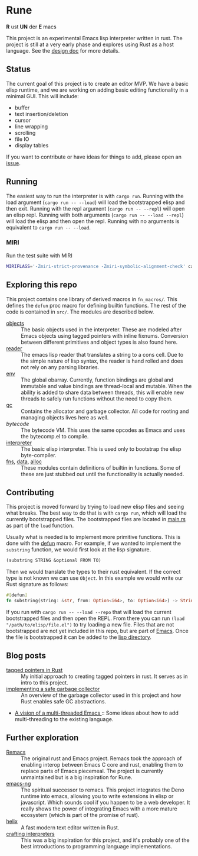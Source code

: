 * Rune
*R* ust *UN* der *E* macs

This project is an experimental Emacs lisp interpreter written in rust. The project is still at a very early phase and explores using Rust as a host language. See the [[file:design.org][design doc]] for more details.
** Status
The current goal of this project is to create an editor MVP. We have a basic elisp runtime, and we are working on adding basic editing functionality in a minimal GUI. This will include:

- buffer
- text insertion/deletion
- cursor
- line wrapping
- scrolling
- file IO
- display tables

If you want to contribute or have ideas for things to add, please open an [[https://github.com/CeleritasCelery/rune/issues/new][issue]].

** Running
The easiest way to run the interpreter is with ~cargo run~. Running with the load argument (~cargo run -- --load~) will load the bootstrapped elisp and then exit. Running with the repl argument (~cargo run -- --repl~) will open an elisp repl. Running with both arguments (~cargo run -- --load --repl~) will load the elisp and then open the repl. Running with no arguments is equivalent to ~cargo run -- --load~.

*** MIRI
Run the test suite with MIRI
#+begin_src sh
MIRIFLAGS='-Zmiri-strict-provenance -Zmiri-symbolic-alignment-check' cargo +nightly miri test
#+end_src
** Exploring this repo
This project contains one library of derived macros in ~fn_macros/~. This defines the ~defun~ proc macro for defining builtin functions. The rest of the code is contained in ~src/~. The modules are described below.
- [[file:src/core/object/][objects]] :: The basic objects used in the interpreter. These are modeled after Emacs objects using tagged pointers with inline fixnums. Conversion between different primitives and object types is also found here.
- [[file:src/reader.rs][reader]] :: The emacs lisp reader that translates a string to a cons cell. Due to the simple nature of lisp syntax, the reader is hand rolled and does not rely on any parsing libraries.
- [[file:src/core/env.rs][env]] :: The global obarray. Currently, function bindings are global and immutable and value bindings are thread-local and mutable. When the ability is added to share data between threads, this will enable new threads to safely run functions without the need to copy them.
- [[file:src/core/gc.rs][gc]] :: Contains the allocator and garbage collector. All code for rooting and managing objects lives here as well.
- [[src/bytecode.rs][bytecode]] :: The bytecode VM. This uses the same opcodes as Emacs and uses the bytecomp.el to compile.
- [[file:src/interpreter.rs][interpreter]] :: The basic elisp interpreter. This is used only to bootstrap the elisp byte-compiler.
- [[file:src/fns.rs][fns]], [[file:src/data.rs][data]], [[file:src/alloc.rs][alloc]] :: These modules contain definitions of builtin in functions. Some of these are just stubbed out until the functionality is actually needed.

** Contributing
This project is moved forward by trying to load new elisp files and seeing what breaks. The best way to do that is with ~cargo run~, which will load the currently bootstrapped files. The bootstrapped files are located in [[file:src/main.rs][main.rs]] as part of the ~load~ function.

Usually what is needed is to implement more primitive functions. This is done with the [[file:fn_macros/lib.rs][defun]] macro. For example, if we wanted to implement the  ~substring~ function, we would first look at the lisp signature.

#+begin_src lisp
(substring STRING &optional FROM TO)
#+end_src

Then we would translate the types to their rust equivalent. If the correct type is not known we can use ~Object~. In this example we would write our Rust signature as follows:
#+begin_src rust
  #[defun]
  fn substring(string: &str, from: Option<i64>, to: Option<i64>) -> String {...}
#+end_src

If you run with ~cargo run -- --load --repo~ that will load the current bootstrapped files and then open the REPL. From there you can run ~(load "/path/to/elisp/file.el")~ to try loading a new file. Files that are not bootstrapped are not yet included in this repo, but are part of [[https://github.com/emacs-mirror/emacs][Emacs]]. Once the file is bootstrapped it can be added to the [[file:lisp/][lisp directory]].

** Blog posts
- [[https://coredumped.dev/2021/10/21/building-an-emacs-lisp-vm-in-rust/][tagged pointers in Rust]] :: My initial approach to creating tagged pointers in rust. It serves as in intro to this project.
- [[https://coredumped.dev/2022/04/11/implementing-a-safe-garbage-collector-in-rust/][implementing a safe garbage collector]] :: An overview of the garbage collector used in this project and how Rust enables safe GC abstractions.
- [[https://coredumped.dev/2022/05/19/a-vision-of-a-multi-threaded-emacs/][A vision of a multi-threaded Emacs ]]:: Some ideas about how to add multi-threading to the existing language.
** Further exploration
- [[https://github.com/remacs/remacs][Remacs]] :: The original rust and Emacs project. Remacs took the approach of enabling interop between Emacs C core and rust, enabling them to replace parts of Emacs piecemeal. The project is currently unmaintained but is a big inspiration for Rune.
- [[https://github.com/emacs-ng/emacs-ng][emacs-ng]] :: The spiritual successor to remacs. This project integrates the Deno runtime into emacs, allowing you to write extensions in elisp or javascript. Which sounds cool if you happen to be a web developer. It really shows the power of integrating Emacs with a more mature ecosystem (which is part of the promise of rust).
- [[https://github.com/helix-editor/helix][helix]] :: A fast modern text editor written in Rust.
- [[http://craftinginterpreters.com/][crafting interpreters]] :: This was a big inspiration for this project, and it's probably one of the best introductions to programming language implementations.
